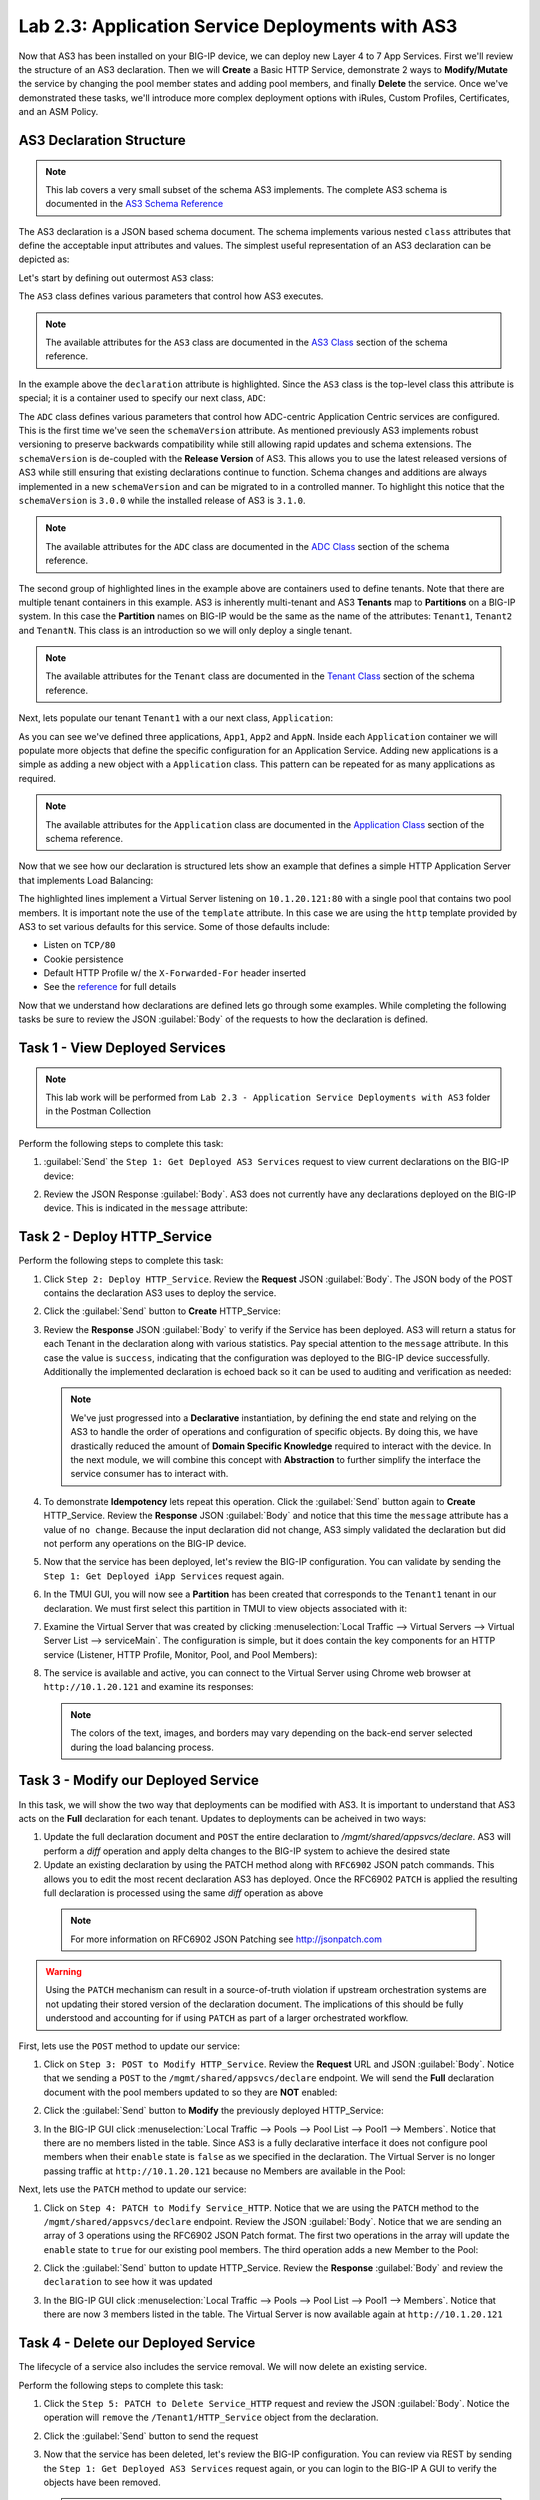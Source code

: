 Lab 2.3: Application Service Deployments with AS3
-------------------------------------------------

.. graphviz::

   digraph breadcrumb {
      rankdir="LR"
      ranksep=.4
      node [fontsize=10,style="rounded,filled",shape=box,color=gray72,margin="0.05,0.05",height=0.1]
      fontsize = 10
      labeljust="l"
      subgraph cluster_provider {
         style = "rounded,filled"
         color = lightgrey
         height = .75
         label = "AS3 Installation & Deployments"
         basics [label="AS3 Basics",color="palegreen"]
         templates [label="AS3 Installation",color="palegreen"]
         deployments [label="AS3 Deployments",color="steelblue1"]
         basics -> templates -> deployments
      }
   }

Now that AS3 has been installed on your BIG-IP device, we can deploy new 
Layer 4 to 7 App Services.  First we'll review the structure of an AS3 
declaration.  Then we will **Create** a Basic HTTP Service, demonstrate 2 ways 
to **Modify/Mutate** the service by changing the pool member states and 
adding pool members, and finally **Delete** the service.  Once we've 
demonstrated these tasks, we'll introduce more complex deployment options 
with iRules, Custom Profiles, Certificates, and an ASM Policy.


AS3 Declaration Structure
~~~~~~~~~~~~~~~~~~~~~~~~~

.. NOTE:: This lab covers a very small subset of the schema AS3 implements.  
   The complete AS3 schema is documented in the 
   `AS3 Schema Reference <http://clouddocs.f5.com/products/extensions/f5-appsvcs-extension/3/refguide/schema-reference.html>`__

The AS3 declaration is a JSON based schema document.  The schema implements
various nested ``class`` attributes that define the acceptable input attributes
and values.  The simplest useful representation of an AS3 declaration can be
depicted as:

.. graphviz::

   digraph declaration { 
     node [fontsize=10,style="rounded,filled",shape=box,color=orange,margin="0.05,0.05",height=0.1]
     fontsize = 10
     labeljust="l"
     fontname = "Arial";
             
     subgraph cluster_as3 { 
       style = "rounded,filled"
       color = lightgrey
       label = "class: AS3"; 

       subgraph cluster_adc { 
         style = "rounded,filled"
         color = lightblue
         label = "class: ADC"; 

         subgraph cluster_tenant1 { 
           style = "rounded,filled"
           color = lightgreen
           label = "class: Tenant"; 
            
           subgraph cluster_app { 
             style = "rounded,filled"
             color = lightyellow
             label = "class: Application"; 
             dots [ label = ". . ."]
           } 
         } 
       } 
     } 
   }

Let's start by defining out outermost ``AS3`` class:

.. code-block:: json
   :linenos:
   :emphasize-lines: 4-6

   {
      "class": "AS3",
      "action": "deploy",
      "declaration": {
        "class": "ADC"
      }
   }

The ``AS3`` class defines various parameters that control how AS3 executes.
  
.. NOTE:: The available attributes for the ``AS3`` class are documented in the 
   `AS3 Class <http://clouddocs.f5.com/products/extensions/f5-appsvcs-extension/3/refguide/schema-reference.html#as3>`__
   section of the schema reference.

In the example above the ``declaration`` attribute is highlighted.  Since the
``AS3`` class is the top-level class this attribute is special; it is a
container used to specify our next class, ``ADC``:

.. code-block:: json
   :linenos:
   :emphasize-lines: 6,8-16

   {
      "class": "AS3",
      "action": "deploy",
      "declaration": {
        "class": "ADC",
        "schemaVersion": "3.0.0",
        "id": "Super-NetOps Class 1 AS3 Schema Example"
        "Tenant1": { 
          "class": "Tenant"
        },
        "Tenant2": {
          "class": "Tenant"
        },
        "TenantN": {
          "class": "Tenant"
        }       
      }
   }

The ``ADC`` class defines various parameters that control how ADC-centric 
Application Centric services are configured.  This is the first time we've 
seen the ``schemaVersion`` attribute. As mentioned previously AS3 implements 
robust versioning to preserve backwards compatibility while still allowing 
rapid updates and schema extensions.  The ``schemaVersion`` is de-coupled with 
the **Release Version** of AS3.  This allows you to use the latest released 
versions of AS3 while still ensuring that existing declarations continue to 
function.  Schema changes and additions are always implemented in a new 
``schemaVersion`` and can be migrated to in a controlled manner.  To highlight 
this notice that the ``schemaVersion`` is ``3.0.0`` while the installed release 
of AS3 is ``3.1.0``.

.. NOTE:: The available attributes for the ``ADC`` class are documented in the 
   `ADC Class <http://clouddocs.f5.com/products/extensions/f5-appsvcs-extension/3/refguide/schema-reference.html#adc>`__
   section of the schema reference.

The second group of highlighted lines in the example above are containers used
to define tenants.  Note that there are multiple tenant containers in this
example.  AS3 is inherently multi-tenant and AS3 **Tenants** map to 
**Partitions** on a BIG-IP system.  In this case the **Partition** names on 
BIG-IP would be the same as the name of the attributes: ``Tenant1``,
``Tenant2`` and ``TenantN``.  This class is an introduction so we will only
deploy a single tenant.

.. NOTE:: The available attributes for the ``Tenant`` class are documented in the 
   `Tenant Class <http://clouddocs.f5.com/products/extensions/f5-appsvcs-extension/3/refguide/schema-reference.html#tenant>`__
   section of the schema reference.

Next, lets populate our tenant ``Tenant1`` with a our next class, 
``Application``:

.. code-block:: json
   :linenos:
   :emphasize-lines: 10-18

   {
      "class": "AS3",
      "action": "deploy",
      "declaration": {
        "class": "ADC",
        "schemaVersion": "3.0.0",
        "id": "Super-NetOps Class 1 AS3 Schema Example"
        "Tenant1": { 
          "class": "Tenant"
          "App1": {
            "class": "Application"
          },
          "App2": {
            "class": "Application"
          },
          "AppN": {
            "class": "Application"
          }
        }      
      }
   }

As you can see we've defined three applications, ``App1``, ``App2`` and ``AppN``.
Inside each ``Application`` container we will populate more objects that define
the specific configuration for an Application Service.  Adding new applications
is a simple as adding a new object with a ``Application`` class.  This pattern 
can be repeated for as many applications as required.

.. NOTE:: The available attributes for the ``Application`` class are documented in the 
   `Application Class <http://clouddocs.f5.com/products/extensions/f5-appsvcs-extension/3/refguide/schema-reference.html#application>`__
   section of the schema reference.

Now that we see how our declaration is structured lets show an example that 
defines a simple HTTP Application Server that implements Load Balancing:

.. code-block:: json
   :linenos:
   :emphasize-lines: 10-33

   {
      "class": "AS3",
      "action": "deploy",
      "declaration": {
          "class": "ADC",
          "schemaVersion": "3.0.0",
          "id": "Super-NetOps Class 1 AS3 Schema Example"
          "Tenant1": {
              "class": "Tenant",
              "HTTP_Service": {
                  "class": "Application",
                  "template": "http",
                  "serviceMain": {
                      "class": "Service_HTTP",
                      "virtualAddresses": [
                          "10.1.20.121"
                      ],
                      "pool": "Pool1"
                  },
                  "Pool1": {
                      "class": "Pool",
                      "monitors": [ "http" ],
                      "members": [
                        {
                          "servicePort": 80,
                          "serverAddresses": [
                             "10.1.10.100",
                             "10.1.10.101"
                          ]
                        }
                      ]
                  }
              }            
          }
      }
   }

The highlighted lines implement a Virtual Server listening on ``10.1.20.121:80``
with a single pool that contains two pool members.  It is important note the
use of the ``template`` attribute.  In this case we are using the ``http``
template provided by AS3 to set various defaults for this service.  Some of 
those defaults include:

- Listen on ``TCP/80``
- Cookie persistence
- Default HTTP Profile w/ the ``X-Forwarded-For`` header inserted
- See the `reference <http://clouddocs.f5.com/products/extensions/f5-appsvcs-extension/3/refguide/schema-reference.html#service-http>`_ 
  for full details

Now that we understand how declarations are defined lets go through some 
examples.  While completing the following tasks be sure to review the JSON
:guilabel:`Body` of the requests to how the declaration is defined.

Task 1 - View Deployed Services
~~~~~~~~~~~~~~~~~~~~~~~~~~~~~~~

.. NOTE:: This lab work will be performed from
   ``Lab 2.3 - Application Service Deployments with AS3`` folder in the
   Postman Collection

   |lab-3-1|

Perform the following steps to complete this task:

#. :guilabel:`Send` the ``Step 1: Get Deployed AS3 Services``
   request to view current declarations on the BIG-IP device:

   |lab-3-2|

#. Review the JSON Response :guilabel:`Body`.  AS3 does not currently have
   any declarations deployed on the BIG-IP device.  This is indicated in the
   ``message`` attribute:

   |lab-3-3|

Task 2 - Deploy HTTP_Service
~~~~~~~~~~~~~~~~~~~~~~~~~~~~~~~~~~

Perform the following steps to complete this task:

#. Click ``Step 2: Deploy HTTP_Service``. Review the **Request** JSON
   :guilabel:`Body`. The JSON body of the POST contains the declaration AS3
   uses to deploy the service.

   |lab-3-4|

#. Click the :guilabel:`Send` button to **Create** HTTP_Service:

   |lab-3-5|

#. Review the **Response** JSON :guilabel:`Body` to verify if the Service has 
   been deployed.  AS3 will return a status for each Tenant in the declaration
   along with various statistics.  Pay special attention to the ``message``
   attribute.  In this case the value is ``success``, indicating that the
   configuration was deployed to the BIG-IP device successfully.  Additionally
   the implemented declaration is echoed back so it can be used to auditing 
   and verification as needed:

   |lab-3-6|

   .. NOTE:: We've just progressed into a **Declarative** instantiation, by
      defining the end state and relying on the AS3 to handle the
      order of operations and configuration of specific objects.  By doing this,
      we have drastically reduced the amount of **Domain Specific Knowledge**
      required to interact with the device.  In the next module, we will combine
      this concept with **Abstraction** to further simplify the interface the
      service consumer has to interact with.

#. To demonstrate **Idempotency** lets repeat this operation.  Click the 
   :guilabel:`Send` button again to **Create** HTTP_Service.  Review the 
   **Response** JSON :guilabel:`Body` and notice that this time the ``message``
   attribute has a value of ``no change``.  Because the input declaration did 
   not change, AS3 simply validated the declaration but did not perform any 
   operations on the BIG-IP device.

   |lab-3-7|

#. Now that the service has been deployed, let's review the BIG-IP configuration.
   You can validate by sending the ``Step 1: Get Deployed iApp Services``
   request again. 

   |lab-3-8|

#. In the TMUI GUI, you will now see a **Partition** has been created that 
   corresponds to the ``Tenant1`` tenant in our declaration.  We must first 
   select this partition in TMUI to view objects associated with it:

   |lab-3-9|

#. Examine the Virtual Server that was created by clicking 
   :menuselection:`Local Traffic --> Virtual Servers --> Virtual Server List 
   --> serviceMain`.  The configuration is simple, but it
   does contain the key components for an HTTP service (Listener, HTTP Profile,
   Monitor, Pool, and Pool Members):

   |lab-3-10|

#. The service is available and active, you can connect to the Virtual Server
   using Chrome web browser at ``http://10.1.20.121`` and examine its responses:

   |lab-3-11|

   .. NOTE:: The colors of the text, images, and borders may vary depending on the
      back-end server selected during the load balancing process.

Task 3 - Modify our Deployed Service
~~~~~~~~~~~~~~~~~~~~~~~~~~~~~~~~~~~~

In this task, we will show the two way that deployments can be modified with
AS3.  It is important to understand that AS3 acts on the **Full** declaration
for each tenant.  Updates to deployments can be acheived in two ways:

#. Update the full declaration document and ``POST`` the entire declaration to 
   `/mgmt/shared/appsvcs/declare`.  AS3 will perform a *diff* operation and
   apply delta changes to the BIG-IP system to achieve the desired state

#. Update an existing declaration by using the PATCH method along with 
   ``RFC6902`` JSON patch commands.  This allows you to edit the most recent
   declaration AS3 has deployed.  Once the RFC6902 ``PATCH`` is applied the 
   resulting full declaration is processed using the same *diff* operation
   as above

  .. NOTE:: For more information on RFC6902 JSON Patching see 
     http://jsonpatch.com

.. WARNING:: Using the ``PATCH`` mechanism can result in a source-of-truth 
   violation if upstream orchestration systems are not updating their stored
   version of the declaration document.  The implications of this should be 
   fully understood and accounting for if using ``PATCH`` as part of a larger
   orchestrated workflow.

First, lets use the ``POST`` method to update our service:

#. Click on ``Step 3: POST to Modify HTTP_Service``. Review the **Request** URL 
   and JSON :guilabel:`Body`.  Notice that we sending a ``POST`` to the 
   ``/mgmt/shared/appsvcs/declare`` endpoint.  We will send the **Full**
   declaration document with the pool members updated to so they are **NOT** 
   enabled:

   |lab-3-12|

#. Click the :guilabel:`Send` button to **Modify** the previously deployed
   HTTP_Service:

   |lab-3-13|

#. In the BIG-IP GUI click :menuselection:`Local Traffic --> Pools --> Pool List 
   --> Pool1 --> Members`.  Notice that there are no members listed in the 
   table.  Since AS3 is a fully declarative interface it does not configure
   pool members when their ``enable`` state is ``false`` as we specified in 
   the declaration.  The Virtual Server is no longer passing traffic at 
   ``http://10.1.20.121`` because no Members are available in the Pool:

   |lab-3-14|

Next, lets use the ``PATCH`` method to update our service:

#. Click on ``Step 4: PATCH to Modify Service_HTTP``.  Notice that we are using
   the ``PATCH`` method to the ``/mgmt/shared/appsvcs/declare`` endpoint.
   Review the JSON :guilabel:`Body`.  Notice that we are sending an array of 
   3 operations using the RFC6902 JSON Patch format.  The first two operations
   in the array will update the ``enable`` state to ``true`` for our existing
   pool members.  The third operation adds a new Member to the Pool:

   |lab-3-15|

#. Click the :guilabel:`Send` button to update HTTP_Service.  Review the 
   **Response** :guilabel:`Body` and review the ``declaration`` to see how
   it was updated
   
   |lab-3-16|
   
#. In the BIG-IP GUI click :menuselection:`Local Traffic --> Pools --> Pool List 
   --> Pool1 --> Members`.  Notice that there are now 3 members listed in the 
   table.  The Virtual Server is now available again at ``http://10.1.20.121`` 
   
   |lab-3-17|

Task 4 - Delete our Deployed Service
~~~~~~~~~~~~~~~~~~~~~~~~~~~~~~~~~~~~

The lifecycle of a service also includes the service removal.  We will now delete
an existing service.

Perform the following steps to complete this task:

#. Click the ``Step 5: PATCH to Delete Service_HTTP`` request and review the
   JSON :guilabel:`Body`.  Notice the operation will ``remove`` the 
   ``/Tenant1/HTTP_Service`` object from the declaration. 

   |lab-3-18|

#. Click the :guilabel:`Send` button to send the request

#. Now that the service has been deleted, let's review the BIG-IP configuration.
   You can review via REST by sending the ``Step 1: Get Deployed AS3 Services``
   request again, or you can login to the BIG-IP A GUI to verify the objects
   have been removed.

   .. NOTE:: Since ``HTTP_Service`` was the only service in our tenant, AS3 will
      automatically remove the ``Tenant1`` partition from the BIG-IP since it
      is no longer required.

Task 5 - Deploy an HTTP Service with Custom created Profile and a referenced iRule
~~~~~~~~~~~~~~~~~~~~~~~~~~~~~~~~~~~~~~~~~~~~~~~~~~~~~~~~~~~~~~~~~~~~~~~~~~~~~~~~~~

In this task we will demonstrate the ``dry-run`` mode of AS3.  This mode allows
you to test the declaration but not apply **ANY** changes to the BIG-IP system.
This functionality is critical for integration into production automation
pipelines.

Perform the following steps to complete this task:

#. Click the ``Step 6: Test Re-deploy Service_HTTP with iRule and Custom Profiles``
   request.  Review the JSON :guilabel:`Body`.  Notice that the our ``action``
   is ``dry-run``.  Click the :guilabel:`Send` button to send the request:

   |lab-3-19|

#. Review the **Response** :guilabel:`Body`.  Notice that the ``dryRun``  
   attribute is set and the ``message`` indicates the test was successful:

   |lab-3-20|

#. Click the ``Step 7: Re-deploy Service_HTTP with iRule and Custom Profiles`` 
   request.  Review the JSON :guilabel:`Body` and notice the ``action`` 
   is set to ``deploy``.  Click the :guilabel:`Send` button to deploy the
   service

#. AS3 can *Create* or *Reference* various objects.  In this deployment we 
   perform two actions:

   #. Create custom profiles on the BIG-IP device with various options
      specified.  These profiles do not exist on the BIG-IP but are created
      dynamically during the deployment.

   #. Create an iRule on the BIG-IP device by using a **URL Reference**.  
      AS3 downloads the iRule resource from the URL and then
      creates a new iRule object on the system.  The iRule object is then
      automatically linked to the Virtual Server

      .. WARNING:: When using URL references, it is important to properly secure
         the repository which hosts the resource(s).  The example in this lab
         uses a publicly readable repository, however, most environments should
         use a private repository with appropriate access control.

#. Review the **Request** JSON :guilabel:`Body` to see how the desired outcomes
   above were declared:

   - **Custom Profiles:**

     |lab-3-21|

   - **URL Referenced iRule:**

     |lab-3-22|

   - **iRule linked to Virtual Server:**

     |lab-3-23|

#. Open Chrome and connect to the Virtual Server at ``http://10.1.20.121``. The
   iRule that was attached to the service contains an ``HTTP_RESPOND`` event,
   which responds with a simple Maintenance Page.

   |lab-3-24|

Task 6 - Deploy an HTTPS Service
~~~~~~~~~~~~~~~~~~~~~~~~~~~~~~~~

Perform the following steps to complete this task:

#. Click the ``Step 8: Deploy Service_HTTPS`` request and review the 
   **Request** JSON :guilabel:`Body` to see how the service was declared.
   Notice that were are performing a ``PATCH`` to the declaration and with an
   ``add`` operation:

   |lab-3-25|

#. :guilabel:`Send` the ``Step 8: Deploy Service_HTTPS`` request to deploy
   an HTTPS Service with an SSL/TLS Key, Certificate and Certificate Bundle 
   specified in the declaration.  

#. Review the configured Virtual Servers in the TMUI GUI.  AS3 created a new 
   Virtual Server to redirect ``TCP/80`` traffic to ``TCP/443``
   and configured the Virtual Server to listen on ``TCP/443``

   |lab-3-26|

#. The configuration of the Virtual Server now uses an SSL/TLS Client profile.  
   The deployment is now providing SSL Offload for the backend compute nodes.

   |lab-3-27|

#. Open Chrome and access the service with ``http://10.1.20.122``. It should
   redirect you to ``https://10.1.20.122``.

   |lab-3-28|

Task 7 - Deploy an HTTPS Service with an Web Application Firewall Policy
~~~~~~~~~~~~~~~~~~~~~~~~~~~~~~~~~~~~~~~~~~~~~~~~~~~~~~~~~~~~~~~~~~~~~~~~

Another advantage of Service Deployment using AS3 is that they can
deploy advanced Layer 4-7 services using policies from various F5 modules.  
In this task we will update ``Service_HTTPS`` to include a Web Application 
Firewall policy.

Perform the following steps to complete this task:

#. :guilabel:`Send` the ``Step 9: Modify Service_HTTPS to add WAF Policy`` 
   request to link a policy that will be used with the Application Security 
   Manager (ASM) module.  Review the JSON :guilabel:`Body` to see how the 
   policy was attached:

   |lab-3-29|

#. This deployment recognizes the need for Security from the beginning of the
   application lifecycle.  It lays the groundwork for **Continuous
   Improvement** by having the policy reside in a repository.  It allows us
   to treat resources as code leading to an Infrastructure as Code (IaC)
   methodology.  As the policy is updated in the repository, additional 
   automation and orchestration can be enabled to deploy the policy into the 
   environment.  The result is an ability to rapidly build, test and iterate 
   Layer 7 security policies and guarantee deployment into the environment.

#. In the TMUI GUI, you will notice a ASM policy has been applied to the 
   Virtual Server. In :guilabel:`Application Security`, we will be able to 
   observe that the policy is applied and set to Blocking mode.

   - **ASM Policy attached to Virtual Server:**

     |lab-3-30|

   - **ASM WAF Policy:**

     |lab-3-31|

Task 8 - Remove all Deployed Services
~~~~~~~~~~~~~~~~~~~~~~~~~~~~~~~~~~~~~

We will now clean up the configuration of our BIG-IP by removing all the 
services we've deployed in this lab.  To accomplish this we will use the 
``POST`` method and simply declare an empty Tenant.  AS3 will remove all the
config on the device including the associated partition.

Perform the following steps to complete this task:

#. Click the ``Step 10: POST to Delete All Services`` request.  Review the JSON
   :guilabel:`Body` and notice that we have declared an empty tenant:

   |lab-3-32|

#. Click the :guilabel:`Send` button to remove all services and the ``Tenant1``
   partition

#. Send the ``Step 11: Get Deployed AS3 Services`` request.  Notice you receive
   a message indicating no declaration was found.

.. |lab-3-1| image:: images/lab-3-1.png
.. |lab-3-2| image:: images/lab-3-2.png
.. |lab-3-3| image:: images/lab-3-3.png
.. |lab-3-4| image:: images/lab-3-4.png
.. |lab-3-5| image:: images/lab-3-5.png
.. |lab-3-6| image:: images/lab-3-6.png
.. |lab-3-7| image:: images/lab-3-7.png
.. |lab-3-8| image:: images/lab-3-8.png
.. |lab-3-9| image:: images/lab-3-9.png
.. |lab-3-10| image:: images/lab-3-10.png
.. |lab-3-11| image:: images/lab-3-11.png
.. |lab-3-12| image:: images/lab-3-12.png
.. |lab-3-13| image:: images/lab-3-13.png
.. |lab-3-14| image:: images/lab-3-14.png
.. |lab-3-15| image:: images/lab-3-15.png
.. |lab-3-16| image:: images/lab-3-16.png
.. |lab-3-17| image:: images/lab-3-17.png
.. |lab-3-18| image:: images/lab-3-18.png
.. |lab-3-19| image:: images/lab-3-19.png
.. |lab-3-20| image:: images/lab-3-20.png
.. |lab-3-21| image:: images/lab-3-21.png
.. |lab-3-22| image:: images/lab-3-22.png
.. |lab-3-23| image:: images/lab-3-23.png
.. |lab-3-24| image:: images/lab-3-24.png
.. |lab-3-25| image:: images/lab-3-25.png
.. |lab-3-26| image:: images/lab-3-26.png
.. |lab-3-27| image:: images/lab-3-27.png
.. |lab-3-28| image:: images/lab-3-28.png
.. |lab-3-29| image:: images/lab-3-29.png
.. |lab-3-30| image:: images/lab-3-30.png
.. |lab-3-31| image:: images/lab-3-31.png
.. |lab-3-32| image:: images/lab-3-32.png
